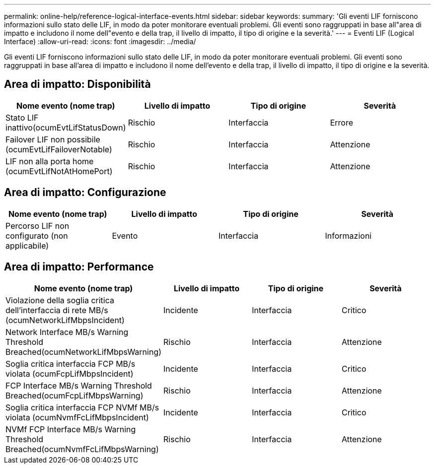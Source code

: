 ---
permalink: online-help/reference-logical-interface-events.html 
sidebar: sidebar 
keywords:  
summary: 'Gli eventi LIF forniscono informazioni sullo stato delle LIF, in modo da poter monitorare eventuali problemi. Gli eventi sono raggruppati in base all"area di impatto e includono il nome dell"evento e della trap, il livello di impatto, il tipo di origine e la severità.' 
---
= Eventi LIF (Logical Interface)
:allow-uri-read: 
:icons: font
:imagesdir: ../media/


[role="lead"]
Gli eventi LIF forniscono informazioni sullo stato delle LIF, in modo da poter monitorare eventuali problemi. Gli eventi sono raggruppati in base all'area di impatto e includono il nome dell'evento e della trap, il livello di impatto, il tipo di origine e la severità.



== Area di impatto: Disponibilità

[cols="1a,1a,1a,1a"]
|===
| Nome evento (nome trap) | Livello di impatto | Tipo di origine | Severità 


 a| 
Stato LIF inattivo(ocumEvtLifStatusDown)
 a| 
Rischio
 a| 
Interfaccia
 a| 
Errore



 a| 
Failover LIF non possibile (ocumEvtLifFailoverNotable)
 a| 
Rischio
 a| 
Interfaccia
 a| 
Attenzione



 a| 
LIF non alla porta home (ocumEvtLifNotAtHomePort)
 a| 
Rischio
 a| 
Interfaccia
 a| 
Attenzione

|===


== Area di impatto: Configurazione

[cols="1a,1a,1a,1a"]
|===
| Nome evento (nome trap) | Livello di impatto | Tipo di origine | Severità 


 a| 
Percorso LIF non configurato (non applicabile)
 a| 
Evento
 a| 
Interfaccia
 a| 
Informazioni

|===


== Area di impatto: Performance

[cols="1a,1a,1a,1a"]
|===
| Nome evento (nome trap) | Livello di impatto | Tipo di origine | Severità 


 a| 
Violazione della soglia critica dell'interfaccia di rete MB/s (ocumNetworkLifMbpsIncident)
 a| 
Incidente
 a| 
Interfaccia
 a| 
Critico



 a| 
Network Interface MB/s Warning Threshold Breached(ocumNetworkLifMbpsWarning)
 a| 
Rischio
 a| 
Interfaccia
 a| 
Attenzione



 a| 
Soglia critica interfaccia FCP MB/s violata (ocumFcpLifMbpsIncident)
 a| 
Incidente
 a| 
Interfaccia
 a| 
Critico



 a| 
FCP Interface MB/s Warning Threshold Breached(ocumFcpLifMbpsWarning)
 a| 
Rischio
 a| 
Interfaccia
 a| 
Attenzione



 a| 
Soglia critica interfaccia FCP NVMf MB/s violata (ocumNvmfFcLifMbpsIncident)
 a| 
Incidente
 a| 
Interfaccia
 a| 
Critico



 a| 
NVMf FCP Interface MB/s Warning Threshold Breached(ocumNvmfFcLifMbpsWarning)
 a| 
Rischio
 a| 
Interfaccia
 a| 
Attenzione

|===